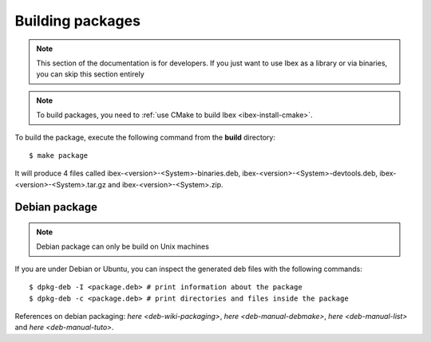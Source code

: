 
.. _ibex-packages:

***************************
Building packages
***************************

.. note::

  This section of the documentation is for developers. If you just want to use
  Ibex as a library or via binaries, you can skip this section entirely

.. note::

  To build packages, you need to :ref:`use CMake to build Ibex
  <ibex-install-cmake>`.


To build the package, execute the following command from the **build**
directory::

  $ make package

It will produce 4 files called ibex-<version>-<System>-binaries.deb,
ibex-<version>-<System>-devtools.deb, ibex-<version>-<System>.tar.gz and
ibex-<version>-<System>.zip.

===============================
Debian package
===============================

.. note::

  Debian package can only be build on Unix machines


If you are under Debian or Ubuntu, you can inspect the generated deb files with
the following commands::

  $ dpkg-deb -I <package.deb> # print information about the package
  $ dpkg-deb -c <package.deb> # print directories and files inside the package



.. _deb-wiki-packaging https://wiki.debian.org/Packaging
.. _deb-manual-debmake https://www.debian.org/doc/manuals/debmake-doc/index.en.html
.. _deb-manual-list https://www.debian.org/doc/devel-manuals
.. _deb-manual-tuto https://www.debian.org/doc/devel-manuals#packaging-tutorial


References on debian packaging: `here <deb-wiki-packaging>`,
`here <deb-manual-debmake>`, `here <deb-manual-list>` and
`here <deb-manual-tuto>`.
